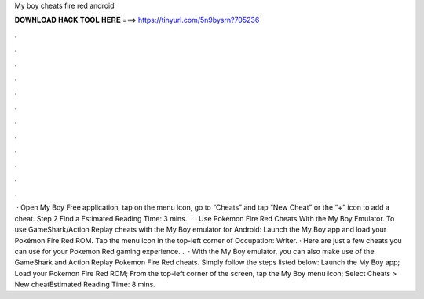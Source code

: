 My boy cheats fire red android

𝐃𝐎𝐖𝐍𝐋𝐎𝐀𝐃 𝐇𝐀𝐂𝐊 𝐓𝐎𝐎𝐋 𝐇𝐄𝐑𝐄 ===> https://tinyurl.com/5n9bysrn?705236

.

.

.

.

.

.

.

.

.

.

.

.

 · Open My Boy Free application, tap on the menu icon, go to “Cheats” and tap “New Cheat” or the “+” icon to add a cheat. Step 2 Find a Estimated Reading Time: 3 mins.  · · Use Pokémon Fire Red Cheats With the My Boy Emulator. To use GameShark/Action Replay cheats with the My Boy emulator for Android: Launch the My Boy app and load your Pokémon Fire Red ROM. Tap the menu icon in the top-left corner of Occupation: Writer. · Here are just a few cheats you can use for your Pokemon Red gaming experience. .  · With the My Boy emulator, you can also make use of the GameShark and Action Replay Pokemon Fire Red cheats. Simply follow the steps listed below: Launch the My Boy app; Load your Pokemon Fire Red ROM; From the top-left corner of the screen, tap the My Boy menu icon; Select Cheats > New cheatEstimated Reading Time: 8 mins.